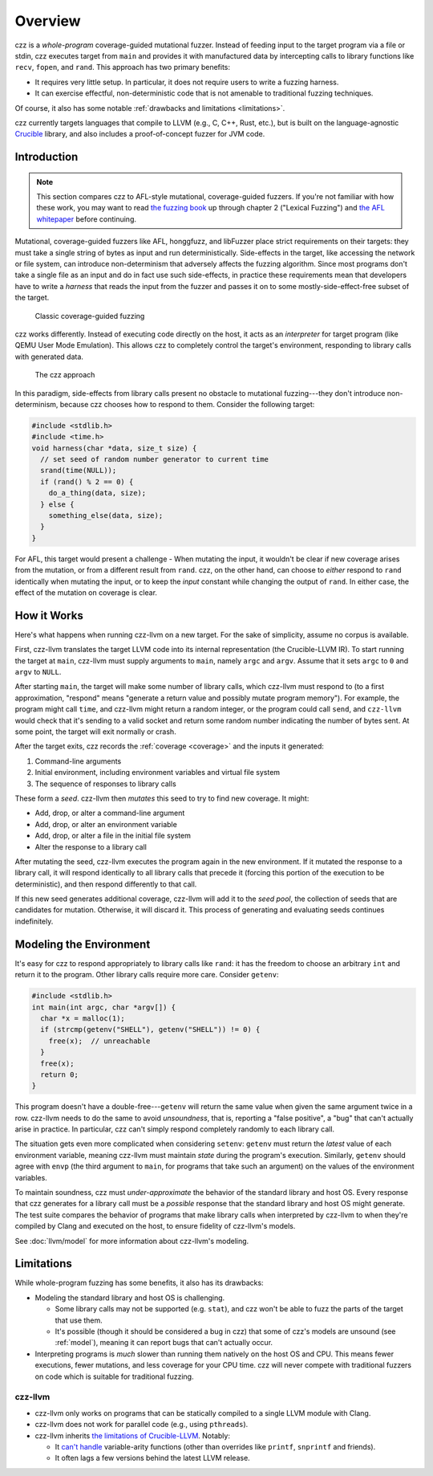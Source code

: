 ========
Overview
========

..
  This section is duplicated in the README and index.rst.

czz is a *whole-program* coverage-guided mutational fuzzer. Instead of feeding
input to the target program via a file or stdin, czz executes target from
``main`` and provides it with manufactured data by intercepting calls to library
functions like ``recv``, ``fopen``, and ``rand``. This approach has two primary
benefits:

- It requires very little setup. In particular, it does not require users to
  write a fuzzing harness.
- It can exercise effectful, non-deterministic code that is not amenable to
  traditional fuzzing techniques.

Of course, it also has some notable :ref:`drawbacks and limitations
<limitations>`.

czz currently targets languages that compile to LLVM (e.g., C, C++, Rust, etc.),
but is built on the language-agnostic
`Crucible <https://github.com/GaloisInc/crucible>`_ library, and also includes
a proof-of-concept fuzzer for JVM code.

Introduction
============

.. note::

  This section compares czz to AFL-style mutational, coverage-guided fuzzers. If
  you're not familiar with how these work, you may want to read `the fuzzing
  book <https://www.fuzzingbook.org/>`_ up through chapter 2 ("Lexical Fuzzing")
  and `the AFL whitepaper
  <https://lcamtuf.coredump.cx/afl/technical_details.txt>`_ before continuing.

Mutational, coverage-guided fuzzers like AFL, honggfuzz, and libFuzzer place
strict requirements on their targets: they must take a single string of bytes as
input and run deterministically. Side-effects in the target, like accessing the
network or file system, can introduce non-determinism that adversely affects the
fuzzing algorithm. Since most programs don't take a single file as an input and
do in fact use such side-effects, in practice these requirements mean that
developers have to write a *harness* that reads the input from the fuzzer and
passes it on to some mostly-side-effect-free subset of the target.

.. figure:: img/classic.svg

   Classic coverage-guided fuzzing

czz works differently. Instead of executing code directly on the host, it acts
as an *interpreter* for target program (like QEMU User Mode Emulation). This
allows czz to completely control the target's environment, responding to library
calls with generated data.

.. figure:: img/czz.svg

   The czz approach

In this paradigm, side-effects from library calls present no obstacle to
mutational fuzzing---they don't introduce non-determinism, because czz chooses
how to respond to them. Consider the following target:

.. code-block:: c

  #include <stdlib.h>
  #include <time.h>
  void harness(char *data, size_t size) {
    // set seed of random number generator to current time
    srand(time(NULL));
    if (rand() % 2 == 0) {
      do_a_thing(data, size);
    } else {
      something_else(data, size);
    }
  }

For AFL, this target would present a challenge - When mutating the input, it
wouldn't be clear if new coverage arises from the mutation, or from a different
result from ``rand``. czz, on the other hand, can choose to *either* respond to
``rand`` identically when mutating the input, or to keep the *input* constant
while changing the output of ``rand``. In either case, the effect of the
mutation on coverage is clear.

How it Works
============

Here's what happens when running czz-llvm on a new target. For the sake of
simplicity, assume no corpus is available.

First, czz-llvm translates the target LLVM code into its internal representation
(the Crucible-LLVM IR). To start running the target at ``main``, czz-llvm must
supply arguments to ``main``, namely ``argc`` and ``argv``. Assume that it sets
``argc`` to ``0`` and ``argv`` to ``NULL``.

After starting ``main``, the target will make some number of library calls,
which czz-llvm must respond to (to a first approximation, "respond" means
"generate a return value and possibly mutate program memory"). For example, the
program might call ``time``, and czz-llvm might return a random integer, or the
program could call ``send``, and ``czz-llvm`` would check that it's sending to a
valid socket and return some random number indicating the number of bytes sent.
At some point, the target will exit normally or crash.

After the target exits, czz records the :ref:`coverage <coverage>` and the
inputs it generated:

1. Command-line arguments
2. Initial environment, including environment variables and virtual file system
3. The sequence of responses to library calls

These form a *seed*. czz-llvm then *mutates* this seed to try to find new
coverage. It might:

- Add, drop, or alter a command-line argument
- Add, drop, or alter an environment variable
- Add, drop, or alter a file in the initial file system
- Alter the response to a library call

After mutating the seed, czz-llvm executes the program again in the new
environment. If it mutated the response to a library call, it will respond
identically to all library calls that precede it (forcing this portion of the
execution to be deterministic), and then respond differently to that call.

If this new seed generates additional coverage, czz-llvm will add it to the
*seed pool*, the collection of seeds that are candidates for mutation.
Otherwise, it will discard it. This process of generating and evaluating seeds
continues indefinitely.

.. _model:

Modeling the Environment
========================

It's easy for czz to respond appropriately to library calls like ``rand``: it
has the freedom to choose an arbitrary ``int`` and return it to the program.
Other library calls require more care. Consider ``getenv``:

.. code-block:: c

  #include <stdlib.h>
  int main(int argc, char *argv[]) {
    char *x = malloc(1);
    if (strcmp(getenv("SHELL"), getenv("SHELL")) != 0) {
      free(x);  // unreachable
    }
    free(x);
    return 0;
  }

This program doesn't have a double-free---``getenv`` will return the same value
when given the same argument twice in a row. czz-llvm needs to do the same to
avoid *unsoundness*, that is, reporting a "false positive", a "bug" that can't
actually arise in practice. In particular, czz can't simply respond completely
randomly to each library call.

The situation gets even more complicated when considering ``setenv``: ``getenv``
must return the *latest* value of each environment variable, meaning czz-llvm
must maintain *state* during the program's execution. Similarly, ``getenv``
should agree with ``envp`` (the third argument to ``main``, for programs that
take such an argument) on the values of the environment variables.

To maintain soundness, czz must *under-approximate* the behavior of the standard
library and host OS. Every response that czz generates for a library call must
be a *possible* response that the standard library and host OS might generate.
The test suite compares the behavior of programs that make library calls when
interpreted by czz-llvm to when they're compiled by Clang and executed on the
host, to ensure fidelity of czz-llvm's models.

See :doc:`llvm/model` for more information about czz-llvm's modeling.

.. _limitations:

Limitations
===========

While whole-program fuzzing has some benefits, it also has its drawbacks:

- Modeling the standard library and host OS is challenging.

  * Some library calls may not be supported (e.g. ``stat``), and czz won't be
    able to fuzz the parts of the target that use them.

  * It's possible (though it should be considered a bug in czz) that some of
    czz's models are unsound (see :ref:`model`), meaning it can report bugs that
    can't actually occur.

- Interpreting programs is *much* slower than running them natively on the host
  OS and CPU. This means fewer executions, fewer mutations, and less coverage
  for your CPU time. czz will never compete with traditional fuzzers on code
  which is suitable for traditional fuzzing.

czz-llvm
--------

- czz-llvm only works on programs that can be statically compiled to a single
  LLVM module with Clang.

- czz-llvm does not work for parallel code (e.g., using ``pthreads``).

- czz-llvm inherits `the limitations of Crucible-LLVM
  <https://github.com/GaloisInc/crucible/blob/master/crucible-llvm/doc/limitations.md>`_.
  Notably:

  * It `can't handle <https://github.com/GaloisInc/crucible/issues/857>`_
    variable-arity functions (other than overrides like ``printf``,
    ``snprintf`` and friends).

  * It often lags a few versions behind the latest LLVM release.

.. TODO(lb): examples
